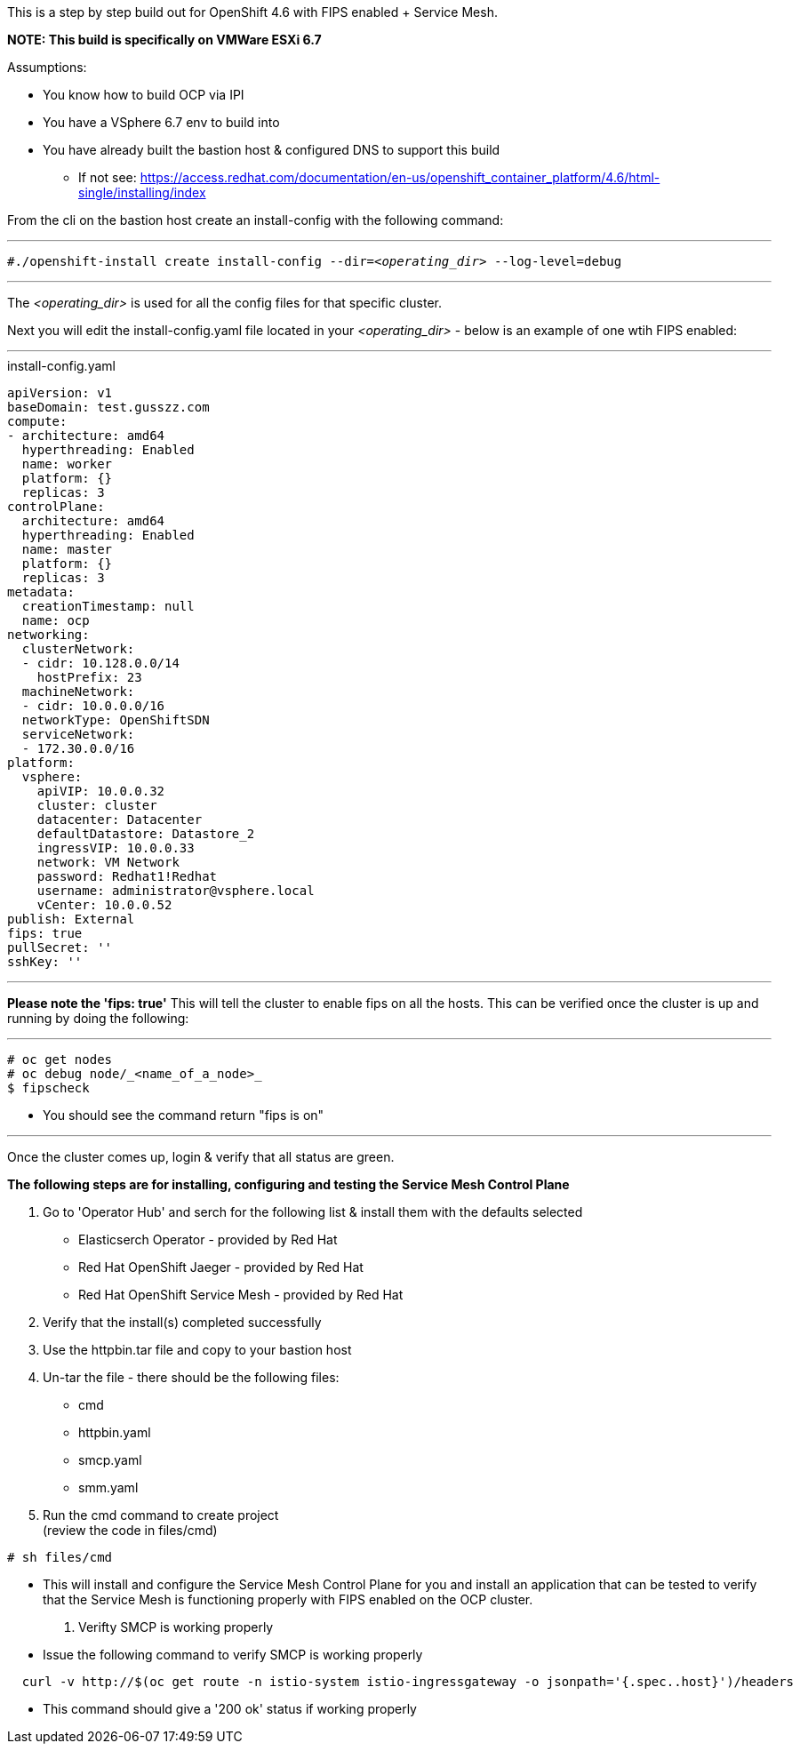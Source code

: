 This is a step by step build out for OpenShift 4.6 with FIPS enabled + Service Mesh.  

*NOTE: This build is specifically on VMWare ESXi 6.7*  

.Assumptions:  
  - You know how to build OCP via IPI  
  - You have a VSphere 6.7 env to build into 
  - You have already built the bastion host & configured DNS to support this build  
    * If not see:  https://access.redhat.com/documentation/en-us/openshift_container_platform/4.6/html-single/installing/index

From the cli on the bastion host create an install-config with the following command:

---

`#./openshift-install create install-config --dir=_<operating_dir>_ --log-level=debug`  

---

The _<operating_dir>_ is used for all the config files for that specific cluster.

Next you will edit the install-config.yaml file located in your _<operating_dir>_ - below is an example of one wtih FIPS enabled:

---
.install-config.yaml

[source,yaml]
apiVersion: v1
baseDomain: test.gusszz.com
compute:
- architecture: amd64
  hyperthreading: Enabled
  name: worker
  platform: {}
  replicas: 3
controlPlane:
  architecture: amd64
  hyperthreading: Enabled
  name: master
  platform: {}
  replicas: 3
metadata:
  creationTimestamp: null
  name: ocp
networking:
  clusterNetwork:
  - cidr: 10.128.0.0/14
    hostPrefix: 23
  machineNetwork:
  - cidr: 10.0.0.0/16
  networkType: OpenShiftSDN
  serviceNetwork:
  - 172.30.0.0/16
platform:
  vsphere:
    apiVIP: 10.0.0.32
    cluster: cluster
    datacenter: Datacenter
    defaultDatastore: Datastore_2
    ingressVIP: 10.0.0.33
    network: VM Network
    password: Redhat1!Redhat
    username: administrator@vsphere.local
    vCenter: 10.0.0.52
publish: External
fips: true
pullSecret: ''
sshKey: ''

---

**Please note the 'fips: true'**  
This will tell the cluster to enable fips on all the hosts. 
This can be verified once the cluster is up and running by doing the following:

---
----
# oc get nodes   
# oc debug node/_<name_of_a_node>_  
$ fipscheck  
----

- You should see the command return "fips is on"

---

Once the cluster comes up, login & verify that all status are [green]#green#.

*The following steps are for installing, configuring and testing the Service Mesh Control Plane*

. Go to 'Operator Hub' and serch for the following list & install them with the defaults selected
  - Elasticserch Operator - provided by Red Hat
  - Red Hat OpenShift Jaeger - provided by Red Hat
  - Red Hat OpenShift Service Mesh - provided by Red Hat
. Verify that the install(s) completed successfully
. Use the httpbin.tar file and copy to your bastion host
. Un-tar the file - there should be the following files:
  - cmd
  - httpbin.yaml
  - smcp.yaml
  - smm.yaml
. Run the cmd command to create project  +
(review the code in files/cmd)
----
# sh files/cmd
----
- This will install and configure the Service Mesh Control Plane for you and install an application that can be tested to verify that the Service Mesh is functioning properly with FIPS enabled on the OCP cluster.
. Verifty SMCP is working properly
+
  - Issue the following command to verify SMCP is working properly
----
  curl -v http://$(oc get route -n istio-system istio-ingressgateway -o jsonpath='{.spec..host}')/headers
----
  - This command should give a '200 ok' status if working properly
